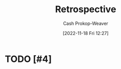 :PROPERTIES:
:ID:       0b3c28aa-ab9a-4a99-8dbf-4f22a6e7dee9
:LAST_MODIFIED: [2023-09-05 Tue 20:21]
:END:
#+title: Retrospective
#+hugo_custom_front_matter: :slug "0b3c28aa-ab9a-4a99-8dbf-4f22a6e7dee9"
#+author: Cash Prokop-Weaver
#+date: [2022-11-18 Fri 12:27]
#+filetags: :hastodo:concept:
* TODO [#4]
* Flashcards :noexport:
